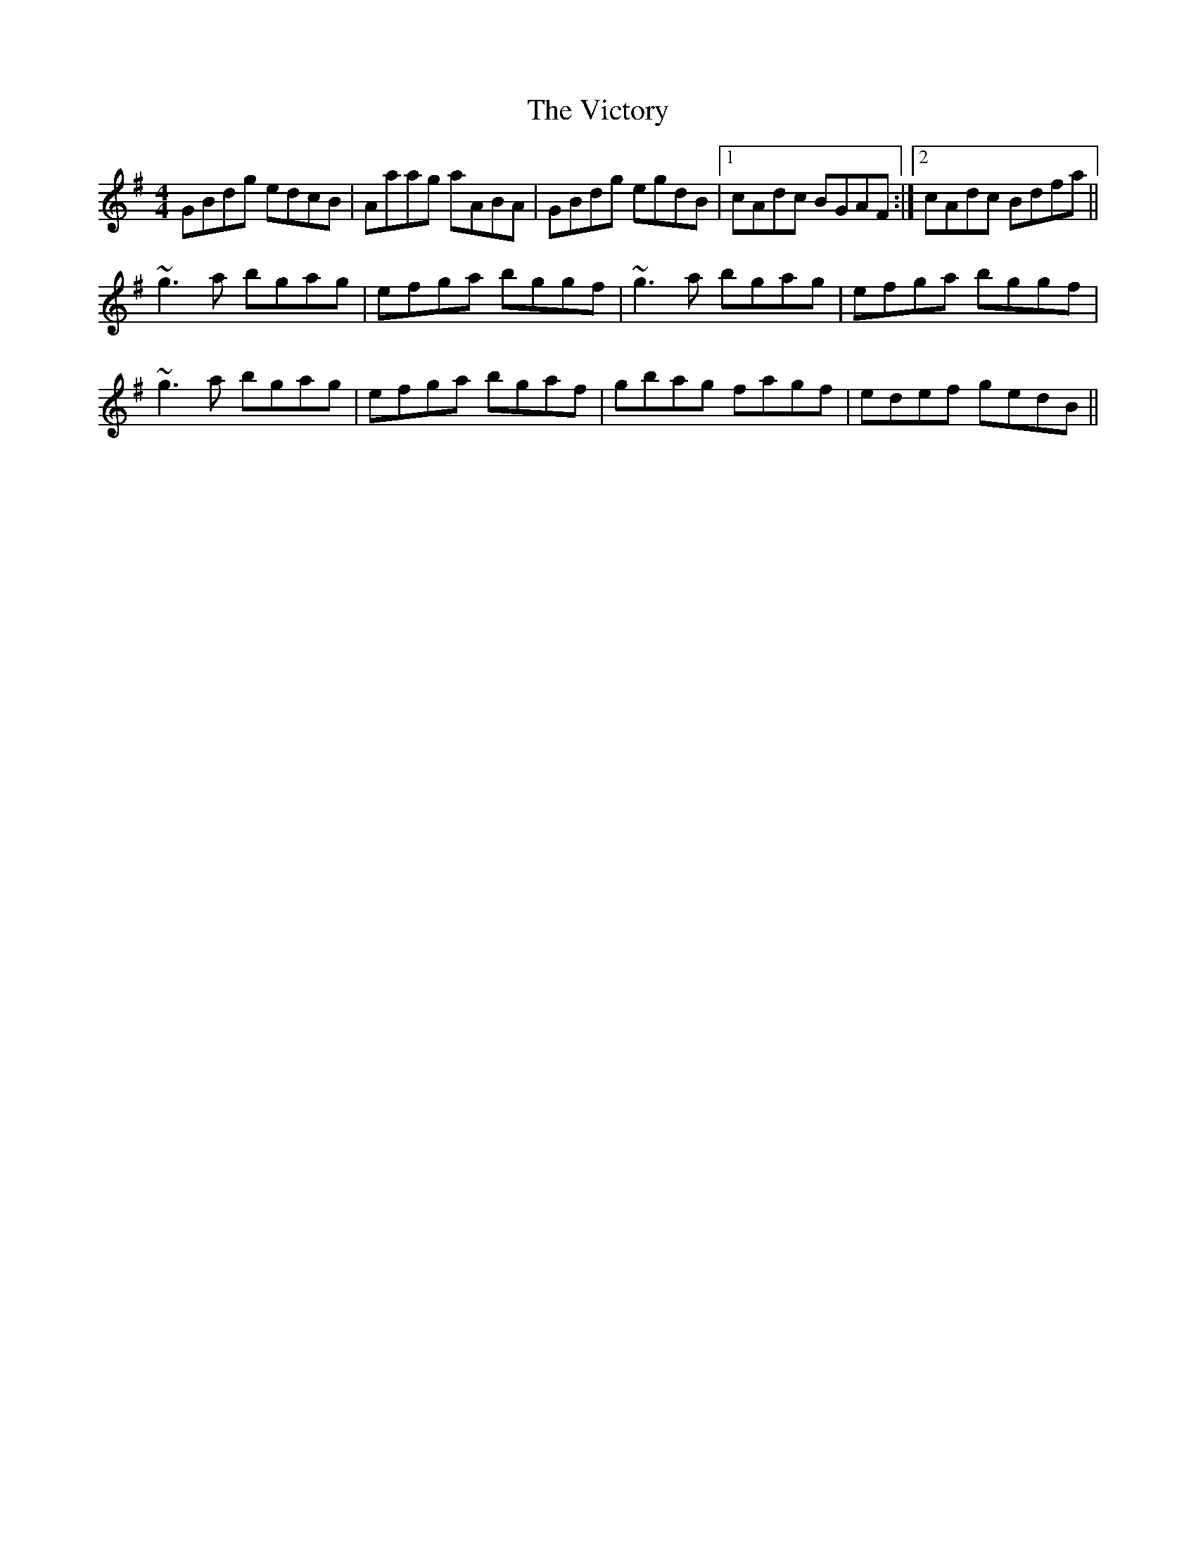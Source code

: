 X: 41809
T: Victory, The
R: reel
M: 4/4
K: Gmajor
GBdg edcB|Aaag aABA|GBdg egdB|1 cAdc BGAF:|2 cAdc Bdfa||
~g3a bgag|efga bggf|~g3a bgag|efga bggf|
~g3a bgag|efga bgaf|gbag fagf|edef gedB||


